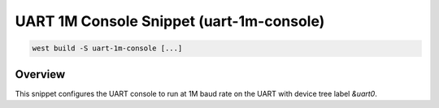 .. _snippet-uart-1m-console:

UART 1M Console Snippet (uart-1m-console)
#########################################

.. code-block:: console

   west build -S uart-1m-console [...]

Overview
********

This snippet configures the UART console to run at 1M baud rate
on the UART with device tree label `&uart0`.
